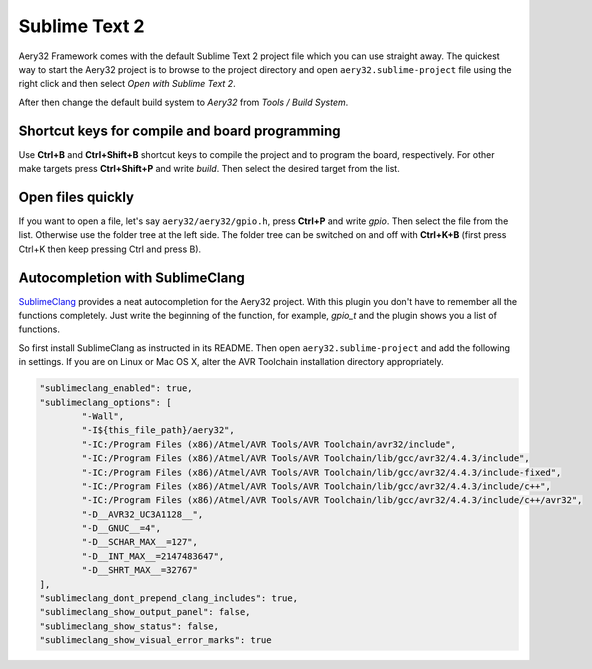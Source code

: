 Sublime Text 2
==============

Aery32 Framework comes with the default Sublime Text 2 project file which you can use straight away. The quickest way to start the Aery32 project is to browse to the project directory and open ``aery32.sublime-project`` file using the right click and then select *Open with Sublime Text 2*.

.. image:: ../images/st2_open_project_file.png
    :width: 8 cm
    :target: _images/st2_open_project_file.png
    :alt: Open ST2 project file with right click

After then change the default build system to *Aery32* from *Tools / Build System*.

.. image:: ../images/st2_select_build_system.png
    :width: 8 cm
    :target: _images/st2_select_build_system.png
    :alt: Change ST2 build system to Aery32

Shortcut keys for compile and board programming
-----------------------------------------------

Use **Ctrl+B** and **Ctrl+Shift+B** shortcut keys to compile the project and to program the board, respectively. For other make targets press **Ctrl+Shift+P** and write *build*. Then select the desired target from the list.

Open files quickly
------------------

If you want to open a file, let's say ``aery32/aery32/gpio.h``, press **Ctrl+P** and write *gpio*. Then select the file from the list. Otherwise use the folder tree at the left side. The folder tree can be switched on and off with **Ctrl+K+B** (first press Ctrl+K then keep pressing Ctrl and press B).

Autocompletion with SublimeClang
--------------------------------

`SublimeClang <https://github.com/quarnster/SublimeClang>`_ provides a neat autocompletion for the Aery32 project. With this plugin you don't have to remember all the functions completely. Just write the beginning of the function, for example, *gpio_t* and the plugin shows you a list of functions.

.. image:: ../images/st2_autocompletion.png
    :width: 8 cm
    :target: _images/st2_autocompletion.png
    :alt: Example of ST2 autocompletion with SublimeClang

So first install SublimeClang as instructed in its README. Then open ``aery32.sublime-project`` and add the following in settings. If you are on Linux or Mac OS X, alter the AVR Toolchain installation directory appropriately.

.. code-block:: none

	"sublimeclang_enabled": true,
	"sublimeclang_options": [
		"-Wall",
		"-I${this_file_path}/aery32",
		"-IC:/Program Files (x86)/Atmel/AVR Tools/AVR Toolchain/avr32/include",
		"-IC:/Program Files (x86)/Atmel/AVR Tools/AVR Toolchain/lib/gcc/avr32/4.4.3/include",
		"-IC:/Program Files (x86)/Atmel/AVR Tools/AVR Toolchain/lib/gcc/avr32/4.4.3/include-fixed",
		"-IC:/Program Files (x86)/Atmel/AVR Tools/AVR Toolchain/lib/gcc/avr32/4.4.3/include/c++",
		"-IC:/Program Files (x86)/Atmel/AVR Tools/AVR Toolchain/lib/gcc/avr32/4.4.3/include/c++/avr32",
		"-D__AVR32_UC3A1128__",
		"-D__GNUC__=4",
		"-D__SCHAR_MAX__=127",
		"-D__INT_MAX__=2147483647",
		"-D__SHRT_MAX__=32767"
	],
	"sublimeclang_dont_prepend_clang_includes": true,
	"sublimeclang_show_output_panel": false,
	"sublimeclang_show_status": false,
	"sublimeclang_show_visual_error_marks": true

.. image:: ../images/st2_sublimeclang_settings_for_avr32.png
    :width: 8 cm
    :target: _images/st2_sublimeclang_settings_for_avr32.png
    :alt: ST2 SublimeClang settings for AVR32 Toolchain